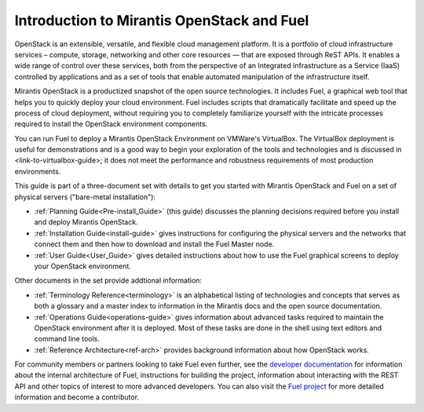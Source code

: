 
.. _Planning_Introduction:

Introduction to Mirantis OpenStack and Fuel
===========================================

OpenStack is an extensible, versatile, and flexible
cloud management platform.
It is a portfolio of cloud infrastructure services –
compute, storage, networking and other core resources —
that are exposed through ReST APIs.
It enables a wide range of control over these services,
both from the perspective of
an Integrated Infrastructure as a Service (IaaS)
controlled by applications
and  as a set of tools that enable
automated manipulation of the infrastructure itself.

Mirantis OpenStack is a productized snapshot
of the open source technologies.
It includes Fuel, a graphical web tool
that helps you to quickly deploy your cloud environment.
Fuel includes scripts
that dramatically facilitate and speed up the process of cloud deployment,
without requiring you to completely familiarize yourself
with the intricate processes required
to install the OpenStack environment components.

You can run Fuel to deploy a Mirantis OpenStack Environment
on VMWare's VirtualBox.
The VirtualBox deployment is useful for demonstrations
and is a good way to begin your exploration of the tools and technologies
and is discussed in <link-to-virtualbox-guide>;
it does not meet the performance and robustness requirements
of most production environments.

This guide is part of a three-document set
with details to get you started with Mirantis OpenStack and Fuel
on a set of physical servers ("bare-metal installation"):

- :ref:`Planning Guide<Pre-install_Guide>` (this guide) discusses the planning decisions
  required before you install and deploy Mirantis OpenStack.
- :ref:`Installation Guide<install-guide>` gives instructions for configuring
  the physical servers and the networks that connect them
  and then how to download and install the Fuel Master node.
- :ref:`User Guide<User_Guide>` gives detailed instructions about
  how to use the Fuel graphical screens
  to deploy your OpenStack environment.

Other documents in the set provide addtional information:

- :ref:`Terminology Reference<terminology>` is an alphabetical listing
  of technologies and concepts
  that serves as both a glossary and a master index
  to information in the Mirantis docs and the open source documentation.
- :ref:`Operations Guide<operations-guide>` gives information about advanced tasks
  required to maintain the OpenStack environment after it is deployed.
  Most of these tasks are done in the shell
  using text editors and command line tools.
- :ref:`Reference Architecture<ref-arch>` provides background information
  about how OpenStack works.

For community members or partners looking to take Fuel even further,
see the `developer documentation <http://docs.mirantis.com/fuel-dev/develop.html>`_
for information about the internal architecture of Fuel,
instructions for building the project,
information about interacting with the REST API
and other topics of interest to more advanced developers.
You can also visit the `Fuel project <https://launchpad.net/fuel>`_
for more detailed information and become a contributor.
